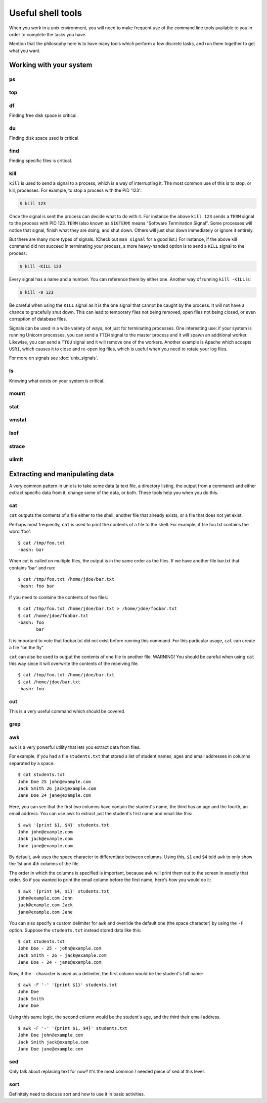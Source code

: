 Useful shell tools
******************

When you work in a unix environment, you will need to make frequent use of the
command line tools available to you in order to complete the tasks you have.

Mention that the philosophy here is to have many tools which perform a few
discrete tasks, and run them together to get what you want.

Working with your system
========================

ps
--

top
---

df
--
Finding free disk space is critical.

du
--
Finding disk space used is critical.

find
----
Finding specific files is critical.

kill
----
``kill`` is used to send a signal to a process, which is a way of interrupting
it. The most common use of this is to stop, or kill, processes. For example, to
stop a process with the PID '123':

.. code-block:: console

  $ kill 123

Once the signal is sent the process can decide what to do with it. For instance
the above ``kill 123`` sends a ``TERM`` signal to the process with
PID 123. ``TERM`` (also known as ``SIGTERM``) means "Software Termination
Signal". Some processes will notice that signal, finish what they are doing, and
shut down. Others will just shut down immediately or ignore it entirely.

But there are many more types of signals. (Check out ``man signal`` for a good
list.) For instance, if the above kill command did not succeed in terminating
your process, a more heavy-handed option is to send a ``KILL`` signal to the
process:

.. code-block:: console

  $ kill -KILL 123

Every signal has a name and a number. You can reference them by either
one. Another way of running ``kill -KILL`` is:

.. code-block:: console

  $ kill -9 123

Be careful when using the ``KILL`` signal as it is the one signal that cannot be
caught by the process. It will not have a chance to gracefully shut down. This
can lead to temporary files not being removed, open files not being closed, or
even corruption of database files.

Signals can be used in a wide variety of ways, not just for terminating
processes. One interesting use: if your system is running Unicorn processes, you
can send a ``TTIN`` signal to the master process and it will spawn an additional
worker. Likewise, you can send a ``TTOU`` signal and it will remove one of the
workers. Another example is Apache which accepts ``USR1``, which causes it to
close and re-open log files, which is useful when you need to rotate your log
files.

For more on signals see :doc:`unix_signals`.

ls
--
Knowing what exists on your system is critical.

mount
-----

stat
----

vmstat
------

lsof
----

strace
------

ulimit
------

Extracting and manipulating data
================================

A very common pattern in unix is to take some data (a text file, a directory
listing, the output from a command) and either extract specific data from it,
change some of the data, or both. These tools help you when you do this.

cat
---

``cat`` outputs the contents of a file either to the shell, another file that already exists, or a file that does not yet exist.    

Perhaps most frequently, ``cat`` is used to print the contents of a file to the shell.  For example, if file foo.txt contains the word 'foo': ::

  $ cat /tmp/foo.txt
  -bash: bar

When cat is called on multiple files, the output is in the same order as the files.  If we have another file bar.txt that contains 'bar' and run: ::

  $ cat /tmp/foo.txt /home/jdoe/bar.txt
  -bash: foo bar

If you need to combine the contents of two files: ::

  $ cat /tmp/foo.txt /home/jdoe/bar.txt > /home/jdoe/foobar.txt
  $ cat /home/jdoe/foobar.txt
  -bash: foo
         bar

It is important to note that foobar.txt did not exist before running this command.  For this particular usage, ``cat`` can create a file "on the fly"

``cat`` can also be used to output the contents of one file to another file.  WARNING!  You should be careful when using ``cat`` this way since it will overwrite the contents of the receiving file. ::

  $ cat /tmp/foo.txt /home/jdoe/bar.txt
  $ cat /home/jdoe/bar.txt
  -bash: foo












  




cut
---
This is a very useful command which should be covered.

grep
----

awk
---

``awk`` is a very powerful utility that lets you extract data from files.

For example, if you had a file ``students.txt`` that stored a list of student names, ages and email addresses in columns separated by a space: ::

  $ cat students.txt
  John Doe 25 john@example.com
  Jack Smith 26 jack@example.com
  Jane Doe 24 jane@example.com

Here, you can see that the first two columns have contain the student's name, the third has an age and the fourth, an email address. You can use awk to extract just the student's first name and email like this: ::

  $ awk '{print $1, $4}' students.txt
  John john@example.com
  Jack jack@example.com
  Jane jane@example.com

By default, ``awk`` uses the space character to differentiate between columns. Using this, ``$1`` and ``$4`` told ``awk`` to only show the 1st and 4th columns of the file. 

The order in which the columns is specified is important, because ``awk`` will print them out to the screen in exactly that order. So if you wanted to print the email column before the first name, here's how you would do it: ::

  $ awk '{print $4, $1}' students.txt
  john@example.com John
  jack@example.com Jack
  jane@example.com Jane

You can also specify a custom delimiter for ``awk`` and override the default one (the space character) by using the ``-F`` option. Suppose the ``students.txt`` instead stored data like this: ::

  $ cat students.txt
  John Doe - 25 - john@example.com
  Jack Smith - 26 - jack@example.com
  Jane Doe - 24 - jane@example.com

Now, if the ``-`` character is used as a delimiter, the first column would be the student's full name: ::
  
  $ awk -F '-' '{print $1}' students.txt
  John Doe
  Jack Smith
  Jane Doe

Using this same logic, the second column would be the student's age, and the third their email address. ::

  $ awk -F '-' '{print $1, $4}' students.txt
  John Doe john@example.com
  Jack Smith jack@example.com
  Jane Doe jane@example.com

sed
---
Only talk about replacing text for now? It's the most common / needed piece of
sed at this level.

sort
----
Definitely need to discuss sort and how to use it in basic activities.

